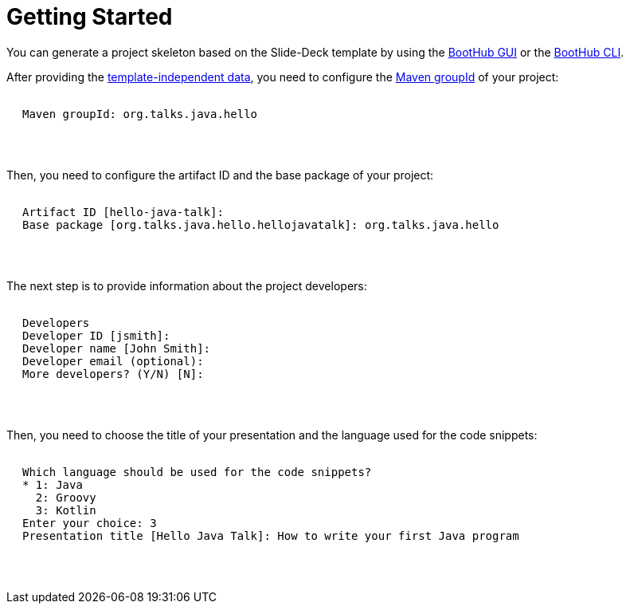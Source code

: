 [[getting_started]]
= Getting Started

You can generate a project skeleton based on the Slide-Deck template by using the
https://boothub.org/app#/home/true/https%3A%2F%2Fgithub.com%2Fboothub-org%2Fboothub-template-slide-deck%2Freleases%2Fdownload%2Fv{project-version}%2Fslide-deck-{project-version}.zip[BootHub GUI, role="external", window="_blank"]
or the
https://boothub.org/app#/cli[BootHub CLI, role="external", window="_blank"].

After providing the http://doc.boothub.org/releases/latest/#template-independent-data[template-independent data], you need to configure the
https://maven.apache.org/guides/mini/guide-naming-conventions.html[Maven groupId] of your project:

++++
<div class="black-background">
<pre class="lime" style="margin-left: 20px;">

Maven groupId: <span class="yellow">org.talks.java.hello</span>

</pre>
</div>
<pre>

</pre>
++++


Then, you need to configure the artifact ID and the base package of your project:

++++
<div class="black-background">
<pre class="lime" style="margin-left: 20px;">

Artifact ID [hello-java-talk]: ​
Base package [org.talks.java.hello.hellojavatalk]: ​<span class="yellow">org.talks.java.hello</span>

</pre>
</div>
<pre>

</pre>
++++

The next step is to provide information about the project developers:

++++
<div class="black-background">
<pre class="lime" style="margin-left: 20px;">

Developers
Developer ID [jsmith]:
Developer name [John Smith]:
Developer email (optional):
More developers? (Y/N) [N]:

</pre>
</div>
<pre>

</pre>
++++

Then, you need to choose the title of your presentation and the language used for the code snippets:

++++
<div class="black-background">
<pre class="lime" style="margin-left: 20px;">

Which language should be used for the code snippets?
* 1: Java
  2: Groovy
  3: Kotlin
Enter your choice: ​<span class="yellow">3</span>
Presentation title [Hello Java Talk]: <span class="yellow">​How to write your first Java program</span>

</pre>
</div>
<pre>

</pre>
++++
